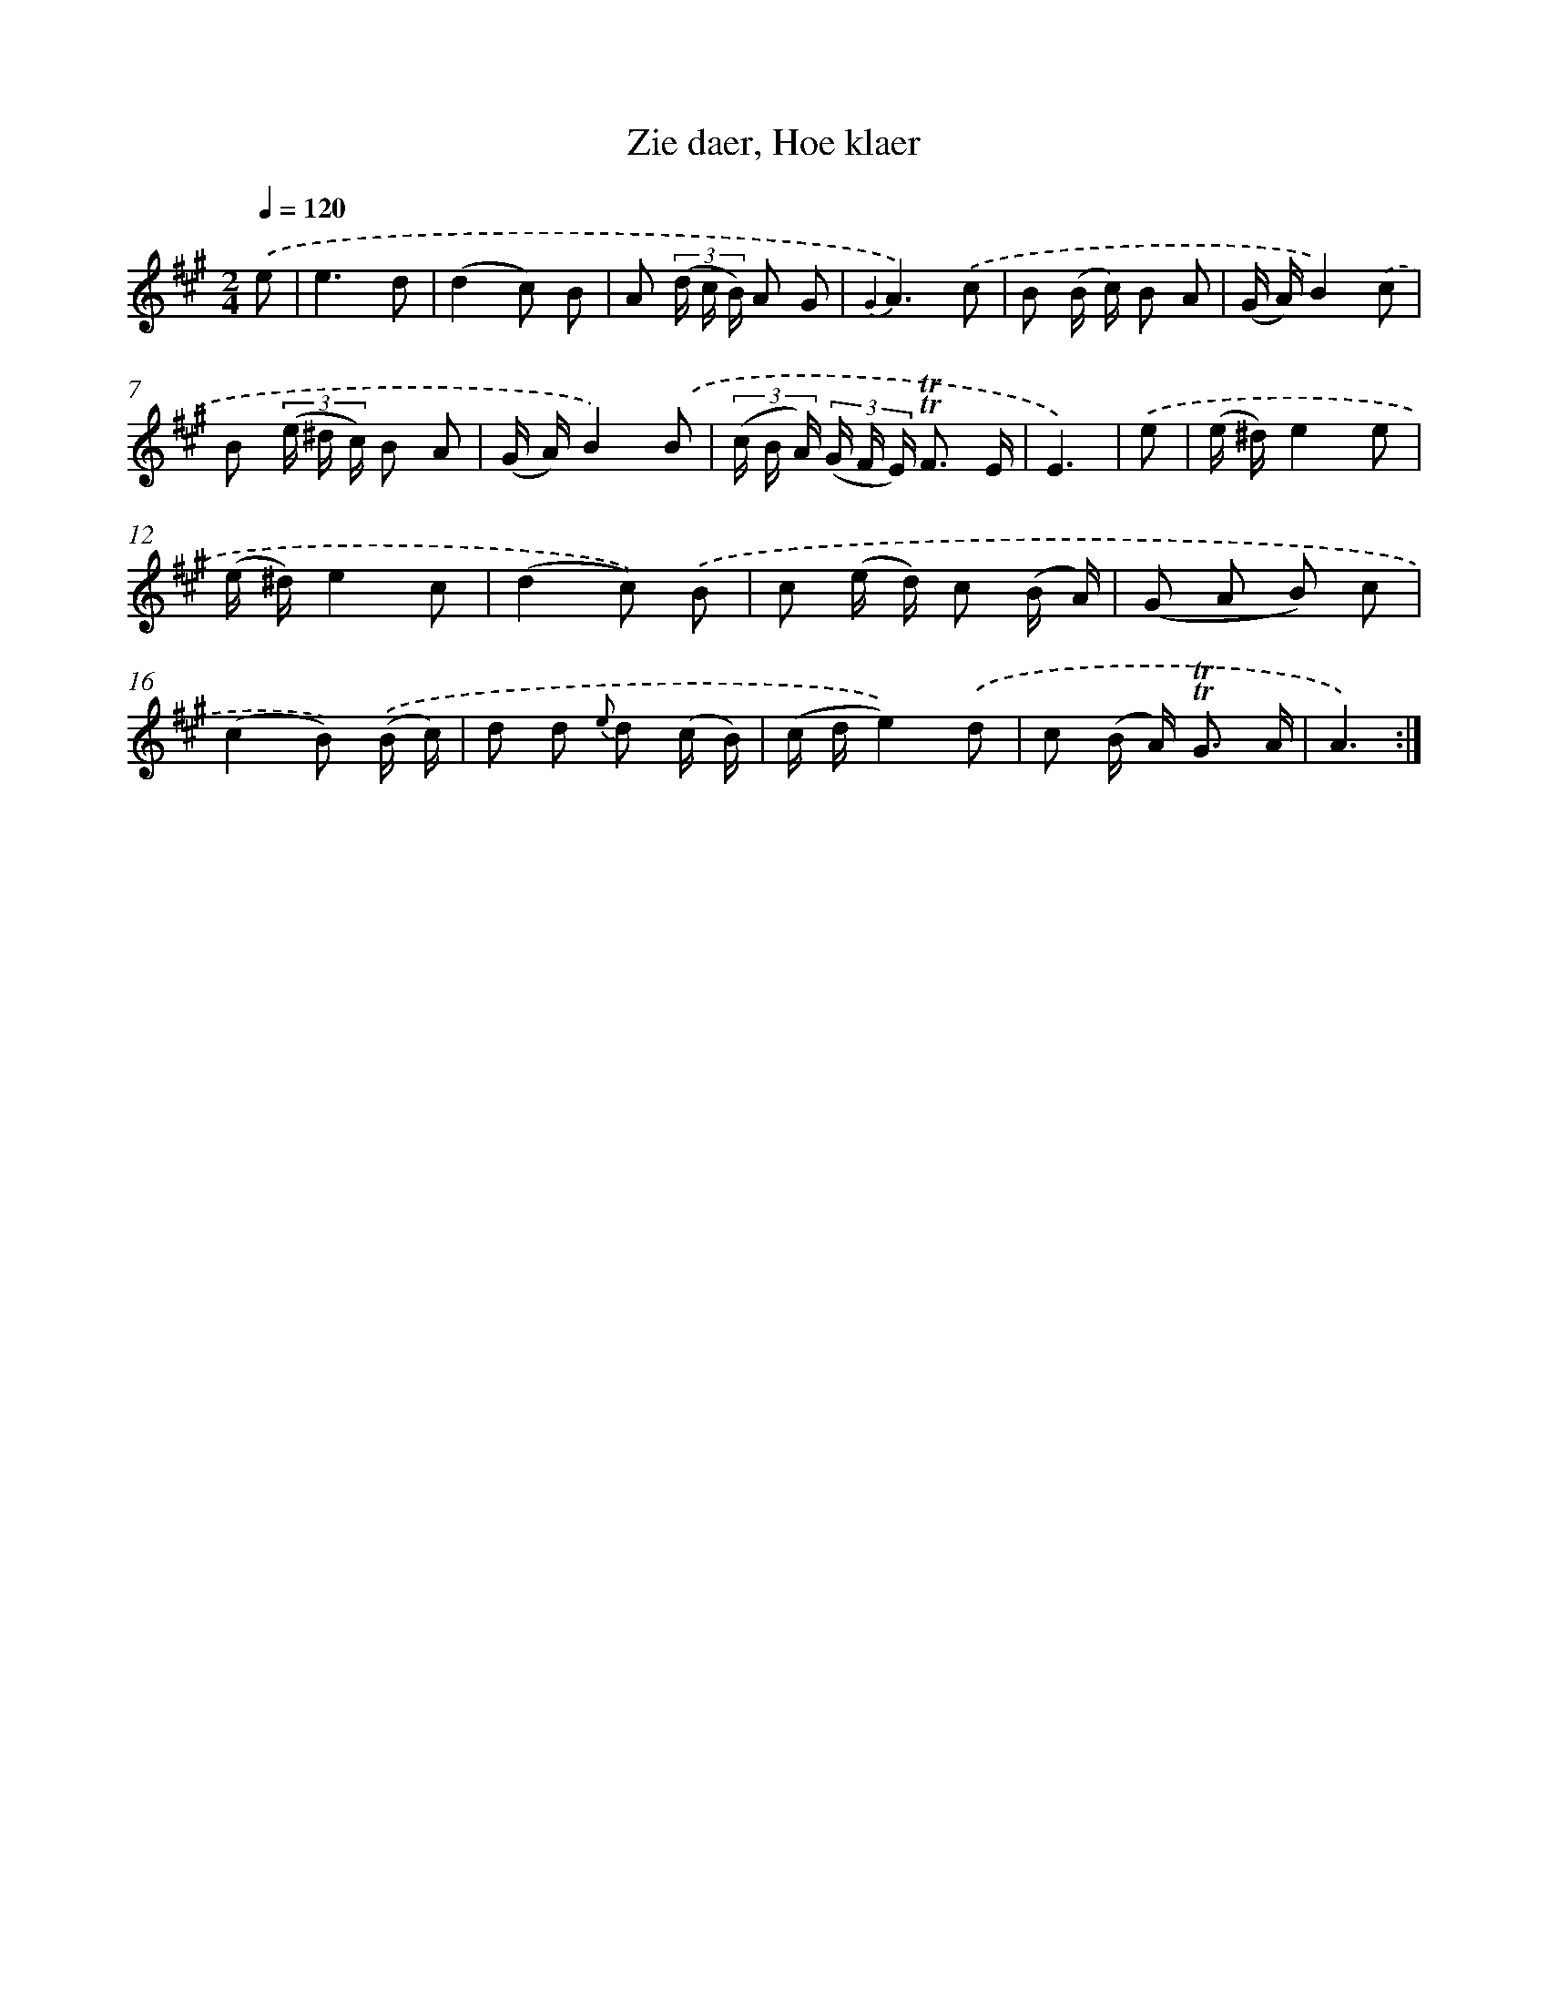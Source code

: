 X: 16337
T: Zie daer, Hoe klaer
%%abc-version 2.0
%%abcx-abcm2ps-target-version 5.9.1 (29 Sep 2008)
%%abc-creator hum2abc beta
%%abcx-conversion-date 2018/11/01 14:38:02
%%humdrum-veritas 2737085464
%%humdrum-veritas-data 2555476144
%%continueall 1
%%barnumbers 0
L: 1/16
M: 2/4
Q: 1/4=120
K: A clef=treble
.('e2 [I:setbarnb 1]|
e6d2 |
(d4c2) B2 |
A2 (3(d c B) A2 G2 |
{G2}A6).('c2 |
B2 (B c) B2 A2 |
(G A)B4).('c2 |
B2 (3(e ^d c) B2 A2 |
(G A)B4).('B2 |
(3(c B A) (3(G F E) !trill!!trill!F3 E |
E6) |
.('e2 [I:setbarnb 11]|
(e ^d)e4e2 |
(e ^d)e4c2 |
(d4c2)) .('B2 |
c2 (e d) c2 (B A) |
(G2 A2 B2) c2 |
(c4B2)) .('(B c) |
d2 d2 {e} d2 (c B) |
(c de4)).('d2 |
c2 (B A2<) !trill!!trill!G2 A |
A6) :|]
